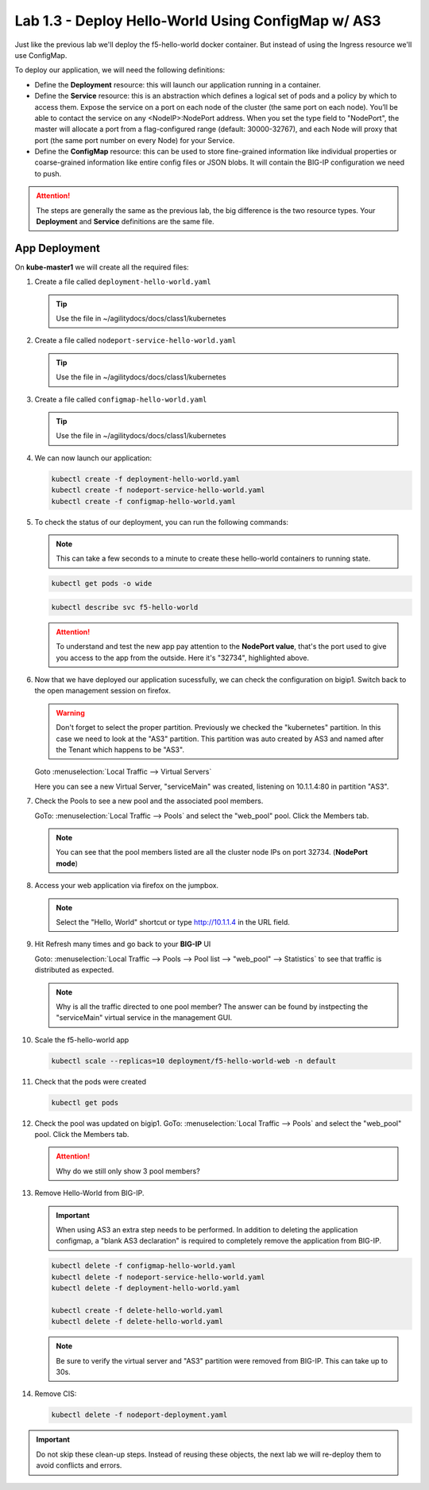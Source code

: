 Lab 1.3 - Deploy Hello-World Using ConfigMap w/ AS3
===================================================

Just like the previous lab we'll deploy the f5-hello-world docker container.
But instead of using the Ingress resource we'll use ConfigMap.

To deploy our application, we will need the following definitions:

- Define the **Deployment** resource: this will launch our application running
  in a container.

- Define the **Service** resource: this is an abstraction which defines a
  logical set of pods and a policy by which to access them. Expose the service
  on a port on each node of the cluster (the same port on each node). You’ll
  be able to contact the service on any <NodeIP>:NodePort address. When you set
  the type field to "NodePort", the master will allocate a port from a
  flag-configured range (default: 30000-32767), and each Node will proxy that
  port (the same port number on every Node) for your Service.

- Define the **ConfigMap** resource: this can be used to store fine-grained
  information like individual properties or coarse-grained information like
  entire config files  or JSON blobs. It will contain the BIG-IP configuration
  we need to push.

.. attention:: The steps are generally the same as the previous lab, the big
   difference is the two resource types. Your **Deployment** and **Service**
   definitions are the same file.

App Deployment
--------------

On **kube-master1** we will create all the required files:

#. Create a file called ``deployment-hello-world.yaml``

   .. tip:: Use the file in ~/agilitydocs/docs/class1/kubernetes

   .. literalinclude:: ../kubernetes/deployment-hello-world.yaml
      :language: yaml
      :caption: deployment-hello-world.yaml
      :linenos:
      :emphasize-lines: 2,7,20

#. Create a file called ``nodeport-service-hello-world.yaml``

   .. tip:: Use the file in ~/agilitydocs/docs/class1/kubernetes

   .. literalinclude:: ../kubernetes/nodeport-service-hello-world.yaml
      :language: yaml
      :caption: nodeport-service-hello-world.yaml
      :linenos:
      :emphasize-lines: 2,8-10,17

#. Create a file called ``configmap-hello-world.yaml``

   .. tip:: Use the file in ~/agilitydocs/docs/class1/kubernetes

   .. literalinclude:: ../kubernetes/configmap-hello-world.yaml
      :language: yaml
      :caption: configmap-hello-world.yaml
      :linenos:
      :emphasize-lines: 2,5,7,8,19,21,27,30,32

#. We can now launch our application:

   .. code-block:: bash

      kubectl create -f deployment-hello-world.yaml
      kubectl create -f nodeport-service-hello-world.yaml
      kubectl create -f configmap-hello-world.yaml

   .. image:: ../images/f5-container-connector-launch-configmap-app.png

#. To check the status of our deployment, you can run the following commands:

   .. note:: This can take a few seconds to a minute to create these
      hello-world containers to running state.

   .. code-block:: bash

      kubectl get pods -o wide

   .. image:: ../images/f5-hello-world-pods2.png

   .. code-block:: bash

      kubectl describe svc f5-hello-world

   .. image:: ../images/f5-container-connector-check-app-definition-configmap.png

   .. attention:: To understand and test the new app pay attention to the
      **NodePort value**, that's the port used to give you access to the app
      from the outside. Here it's "32734", highlighted above.

#. Now that we have deployed our application sucessfully, we can check the
   configuration on bigip1. Switch back to the open management session on
   firefox.

   .. warning:: Don't forget to select the proper partition. Previously we
      checked the "kubernetes" partition. In this case we need to look at
      the "AS3" partition. This partition was auto created by AS3 and named
      after the Tenant which happens to be "AS3".

   Goto :menuselection:`Local Traffic --> Virtual Servers`

   Here you can see a new Virtual Server, "serviceMain" was created,
   listening on 10.1.1.4:80 in partition "AS3".

   .. image:: ../images/f5-container-connector-check-app-bigipconfig-as3.png

#. Check the Pools to see a new pool and the associated pool members.

   GoTo: :menuselection:`Local Traffic --> Pools` and select the
   "web_pool" pool. Click the Members tab.

   .. image:: ../images/f5-container-connector-check-app-pool-as3.png

   .. note:: You can see that the pool members listed are all the cluster
      node IPs on port 32734. (**NodePort mode**)

#. Access your web application via firefox on the jumpbox.

   .. note:: Select the "Hello, World" shortcut or type http://10.1.1.4 in the
      URL field.

   .. image:: ../images/f5-container-connector-access-app.png

#. Hit Refresh many times and go back to your **BIG-IP** UI

   Goto: :menuselection:`Local Traffic --> Pools --> Pool list -->
   "web_pool" --> Statistics` to see that traffic is distributed as expected.

   .. image:: ../images/f5-container-connector-check-app-bigip-stats-as3.png

   .. note:: Why is all the traffic directed to one pool member? The answer can
      be found by instpecting the "serviceMain" virtual service in the
      management GUI.
   
#. Scale the f5-hello-world app

   .. code-block:: bash

      kubectl scale --replicas=10 deployment/f5-hello-world-web -n default

#. Check that the pods were created

   .. code-block:: bash

      kubectl get pods

   .. image:: ../images/f5-hello-world-pods-scale10.png

#. Check the pool was updated on bigip1. GoTo: :menuselection:`Local Traffic --> Pools`
   and select the "web_pool" pool. Click the Members tab.

   .. image:: ../images/f5-hello-world-pool-scale10-as3.png

   .. attention:: Why do we still only show 3 pool members?

#. Remove Hello-World from BIG-IP. 

   .. important:: When using AS3 an extra step needs to be performed. In
      addition to deleting the application configmap, a "blank AS3 declaration"
      is required to completely remove the application from BIG-IP.
   
   .. literalinclude:: ../kubernetes/delete-hello-world.yaml
      :language: yaml
      :caption: Blank AS3 Declaration
      :linenos:
      :emphasize-lines: 2,19

   .. code-block:: bash

      kubectl delete -f configmap-hello-world.yaml
      kubectl delete -f nodeport-service-hello-world.yaml
      kubectl delete -f deployment-hello-world.yaml

      kubectl create -f delete-hello-world.yaml
      kubectl delete -f delete-hello-world.yaml

   .. note:: Be sure to verify the virtual server and "AS3" partition were
      removed from BIG-IP. This can take up to 30s.

#. Remove CIS:

   .. code-block:: bash

      kubectl delete -f nodeport-deployment.yaml

.. important:: Do not skip these clean-up steps. Instead of reusing these
   objects, the next lab we will re-deploy them to avoid conflicts and errors.
